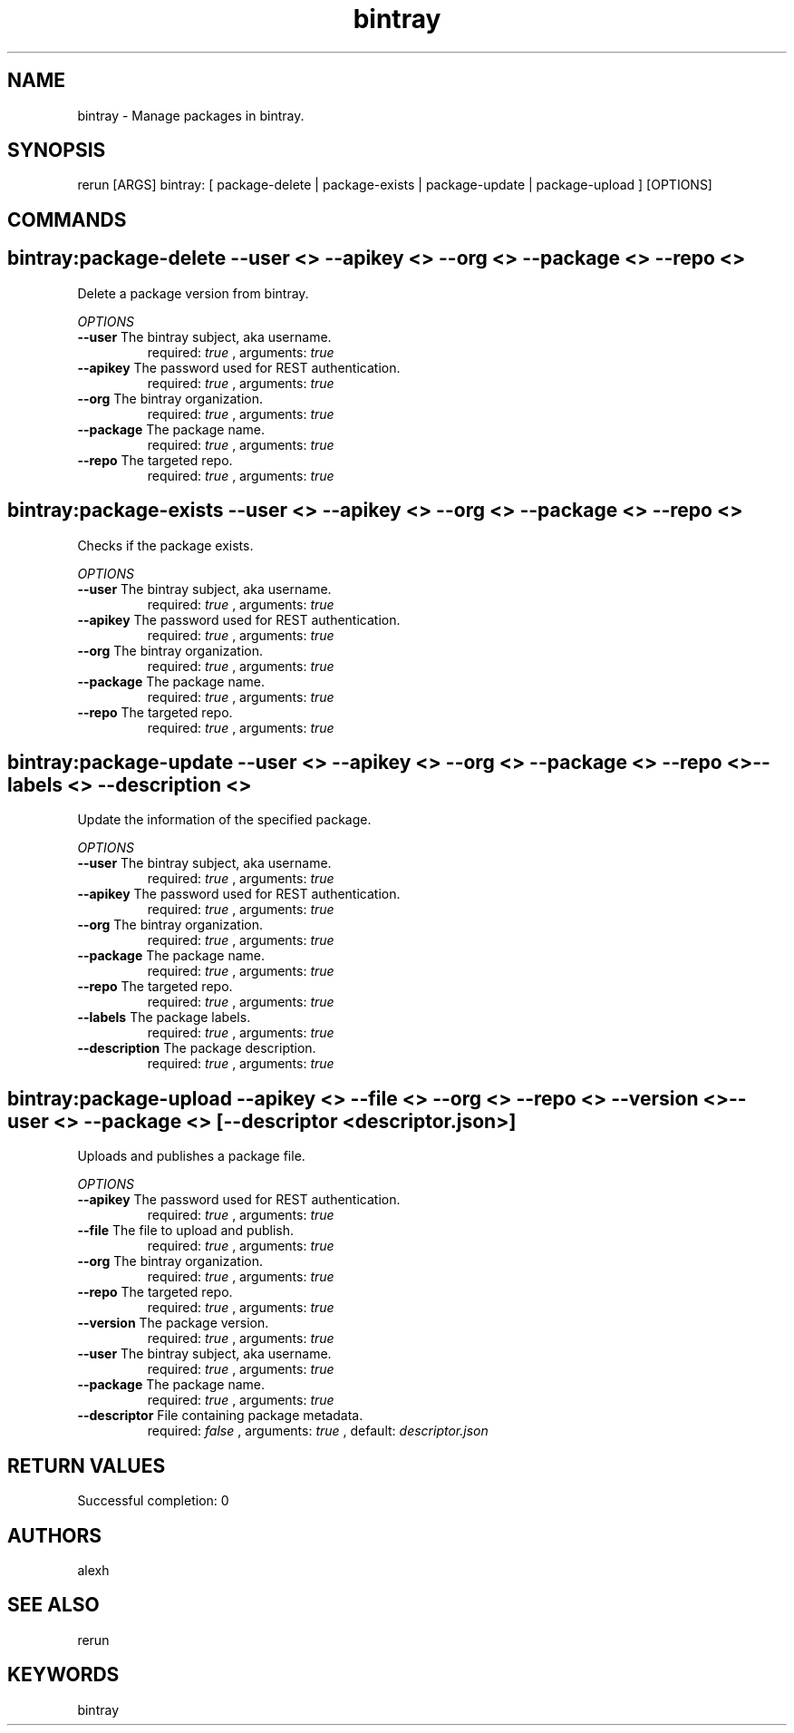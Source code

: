 .TH bintray 1 "Sun May 19 09:22:46 PDT 2013" "Version 1.0.0" "RERUN User Manual" 
.SH NAME
bintray \- Manage packages in bintray.
.PP
.SH SYNOPSIS
.PP
\f[CR] 
rerun [ARGS] bintray: [ package-delete | package-exists | package-update | package-upload ] [OPTIONS]
\f[]

.SH COMMANDS
.SH bintray:package-delete \f[]--user <> --apikey <> --org <> --package <> --repo <>

Delete a package version from bintray.
.PP
\f[I]OPTIONS\f[]
.TP
.B \--user \f[]The bintray subject, aka username.\f[]
required: \f[I]true\f[] ,
arguments: \f[I]true\f[]
.RS
.RE
.TP
.B \--apikey \f[]The password used for REST authentication.\f[]
required: \f[I]true\f[] ,
arguments: \f[I]true\f[]
.RS
.RE
.TP
.B \--org \f[]The bintray organization.\f[]
required: \f[I]true\f[] ,
arguments: \f[I]true\f[]
.RS
.RE
.TP
.B \--package \f[]The package name.\f[]
required: \f[I]true\f[] ,
arguments: \f[I]true\f[]
.RS
.RE
.TP
.B \--repo \f[]The targeted repo.\f[]
required: \f[I]true\f[] ,
arguments: \f[I]true\f[]
.RS
.RE
.SH bintray:package-exists \f[]--user <> --apikey <> --org <> --package <> --repo <>

Checks if the package exists.
.PP
\f[I]OPTIONS\f[]
.TP
.B \--user \f[]The bintray subject, aka username.\f[]
required: \f[I]true\f[] ,
arguments: \f[I]true\f[]
.RS
.RE
.TP
.B \--apikey \f[]The password used for REST authentication.\f[]
required: \f[I]true\f[] ,
arguments: \f[I]true\f[]
.RS
.RE
.TP
.B \--org \f[]The bintray organization.\f[]
required: \f[I]true\f[] ,
arguments: \f[I]true\f[]
.RS
.RE
.TP
.B \--package \f[]The package name.\f[]
required: \f[I]true\f[] ,
arguments: \f[I]true\f[]
.RS
.RE
.TP
.B \--repo \f[]The targeted repo.\f[]
required: \f[I]true\f[] ,
arguments: \f[I]true\f[]
.RS
.RE
.SH bintray:package-update \f[]--user <> --apikey <> --org <> --package <> --repo <> --labels <> --description <>

Update the information of the specified package.
.PP
\f[I]OPTIONS\f[]
.TP
.B \--user \f[]The bintray subject, aka username.\f[]
required: \f[I]true\f[] ,
arguments: \f[I]true\f[]
.RS
.RE
.TP
.B \--apikey \f[]The password used for REST authentication.\f[]
required: \f[I]true\f[] ,
arguments: \f[I]true\f[]
.RS
.RE
.TP
.B \--org \f[]The bintray organization.\f[]
required: \f[I]true\f[] ,
arguments: \f[I]true\f[]
.RS
.RE
.TP
.B \--package \f[]The package name.\f[]
required: \f[I]true\f[] ,
arguments: \f[I]true\f[]
.RS
.RE
.TP
.B \--repo \f[]The targeted repo.\f[]
required: \f[I]true\f[] ,
arguments: \f[I]true\f[]
.RS
.RE
.TP
.B \--labels \f[]The package labels.\f[]
required: \f[I]true\f[] ,
arguments: \f[I]true\f[]
.RS
.RE
.TP
.B \--description \f[]The package description.\f[]
required: \f[I]true\f[] ,
arguments: \f[I]true\f[]
.RS
.RE
.SH bintray:package-upload \f[]--apikey <> --file <> --org <> --repo <> --version <> --user <> --package <> [--descriptor <descriptor.json>]

Uploads and publishes a package file.
.PP
\f[I]OPTIONS\f[]
.TP
.B \--apikey \f[]The password used for REST authentication.\f[]
required: \f[I]true\f[] ,
arguments: \f[I]true\f[]
.RS
.RE
.TP
.B \--file \f[]The file to upload and publish.\f[]
required: \f[I]true\f[] ,
arguments: \f[I]true\f[]
.RS
.RE
.TP
.B \--org \f[]The bintray organization.\f[]
required: \f[I]true\f[] ,
arguments: \f[I]true\f[]
.RS
.RE
.TP
.B \--repo \f[]The targeted repo.\f[]
required: \f[I]true\f[] ,
arguments: \f[I]true\f[]
.RS
.RE
.TP
.B \--version \f[]The package version.\f[]
required: \f[I]true\f[] ,
arguments: \f[I]true\f[]
.RS
.RE
.TP
.B \--user \f[]The bintray subject, aka username.\f[]
required: \f[I]true\f[] ,
arguments: \f[I]true\f[]
.RS
.RE
.TP
.B \--package \f[]The package name.\f[]
required: \f[I]true\f[] ,
arguments: \f[I]true\f[]
.RS
.RE
.TP
.B \--descriptor \f[]File containing package metadata.\f[]
required: \f[I]false\f[] ,
arguments: \f[I]true\f[]
, default: \f[I]descriptor.json\f[]
.RS
.RE ; # command section done.

.SH RETURN VALUES
.PP
Successful completion: 0
.SH AUTHORS
alexh
.SH "SEE ALSO"
rerun
.SH KEYWORDS
bintray
